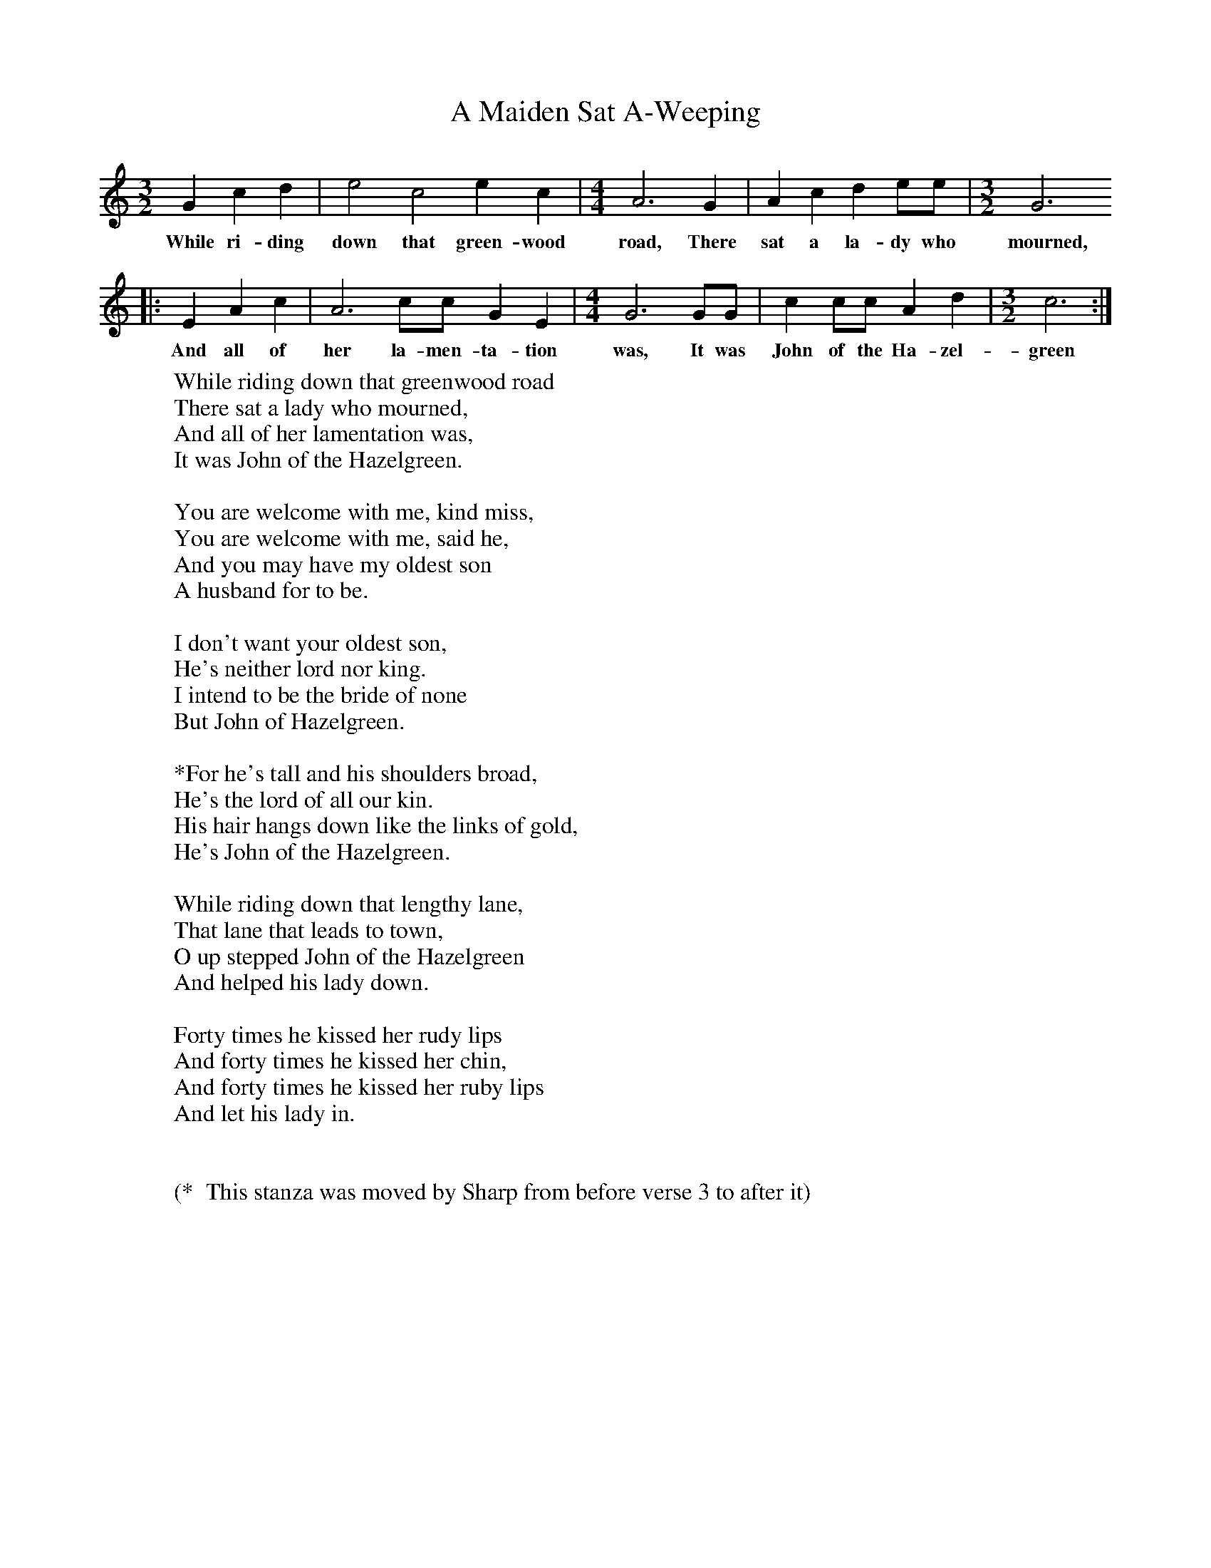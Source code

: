 X:96
T:A Maiden Sat A-Weeping
B:M Yates et Al, Dear Companion, EFDSS, 2004
Z:Cecil Sharp
S:Sung by Lloyd Fizgerald at Nash, Nelson County, Virginia, 9 May 1918
F:http://www.folkinfo.org/songs
M:3/2     %Meter
L:1/8     %
K:C
G2 c2 d2 |e4 c4 e2 c2 | [M:4/4][L:1/8] A6 G2 |A2 c2 d2 ee | [M:3/2][L:1/8] G6
w:While ri-ding down that green-wood road, There sat a la-dy who mourned,
|:E2 A2 c2 |A6 cc G2 E2 | [M:4/4][L:1/8] G6 GG | c2 cc A2 d2 | [M:3/2][L:1/8]   c6 :|
w:And all of her la-men-ta-tion was, It was John of the Ha-zel-green
     %End of file
W:While riding down that greenwood road
W:There sat a lady who mourned,
W:And all of her lamentation was,
W:It was John of the Hazelgreen.
W:
W:You are welcome with me, kind miss,
W:You are welcome with me, said he,
W:And you may have my oldest son
W:A husband for to be.
W:
W:I don't want your oldest son,
W:He's neither lord nor king.
W:I intend to be the bride of none
W:But John of Hazelgreen.
W:
W:*For he's tall and his shoulders broad,
W:He's the lord of all our kin.
W:His hair hangs down like the links of gold,
W:He's John of the Hazelgreen.
W:
W:While riding down that lengthy lane,
W:That lane that leads to town,
W:O up stepped John of the Hazelgreen
W:And helped his lady down.
W:
W:Forty times he kissed her rudy lips
W:And forty times he kissed her chin,
W:And forty times he kissed her ruby lips
W:And let his lady in.
W:
W:
W:(*  This stanza was moved by Sharp from before verse 3 to after it)
